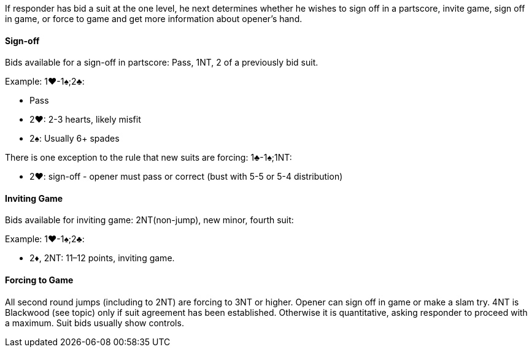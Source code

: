 If responder has bid a suit at the one level, he next determines whether he wishes
to sign off in a partscore, invite game, sign off in game, or force to game and get
more information about opener’s hand.

#### Sign-off
Bids available for a sign-off in partscore: Pass, 1NT, 2 of a previously bid suit.

Example: 1♥-1♠;2♣:

 * Pass
 * 2♥: 2-3 hearts, likely misfit
 * 2♠: Usually 6+ spades

There is one exception to the rule that new suits are forcing: 1♣-1♠;1NT:

 * 2♥: sign-off - opener must pass or correct (bust with 5-5 or 5-4 distribution)
   
#### Inviting Game
Bids available for inviting game: 2NT(non-jump), new minor, fourth suit:

Example: 1♥-1♠;2♣:

 * 2♦, 2NT: 11–12 points, inviting game.

#### Forcing to Game
All second round jumps (including to 2NT) are forcing to 3NT or higher.
Opener can sign off in game or make a slam try. 
4NT is Blackwood (see topic) only if suit agreement has been established. 
Otherwise it is quantitative, asking responder to proceed with a maximum. 
Suit bids usually show controls.

